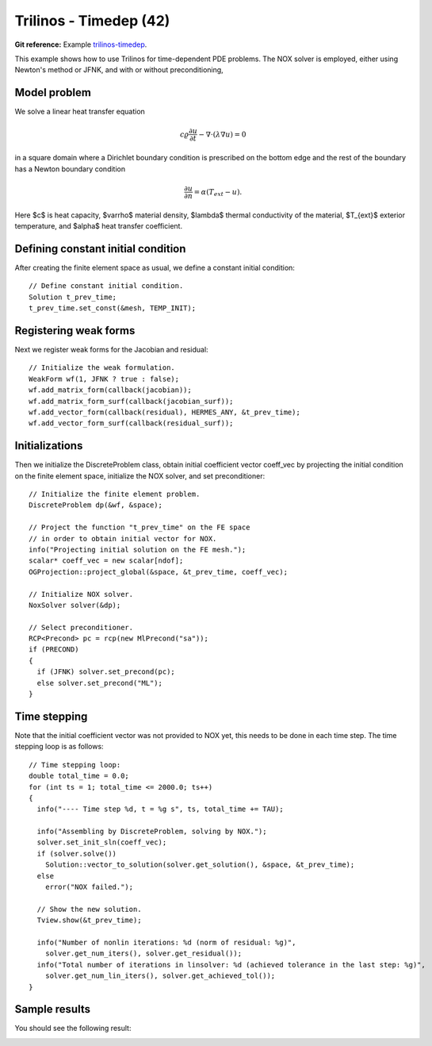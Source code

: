 Trilinos - Timedep (42)
-----------------------

**Git reference:** Example `trilinos-timedep 
<http://git.hpfem.org/hermes.git/tree/HEAD:/hermes2d/tutorial/42-trilinos-timedep>`_.

This  example shows how to use Trilinos for time-dependent PDE problems.
The NOX solver is employed, either using Newton's method or JFNK, and with or without 
preconditioning,

Model problem
~~~~~~~~~~~~~

We solve a linear heat transfer equation 

.. math::
    c \varrho \frac{\partial u}{\partial t} - \nabla \cdot(\lambda \nabla u) = 0

in a square domain where a Dirichlet boundary condition is prescribed on the bottom 
edge and the rest of the boundary has a Newton boundary condition

.. math::
    \frac{\partial u}{\partial n} = \alpha(T_{ext} - u).

Here $c$ is heat capacity, $\varrho$ material density, $\lambda$ thermal conductivity of the 
material, $T_{ext}$ exterior temperature, and $\alpha$ heat transfer coefficient. 

Defining constant initial condition
~~~~~~~~~~~~~~~~~~~~~~~~~~~~~~~~~~~

After creating the finite element space as usual, we define a constant initial 
condition::

    // Define constant initial condition. 
    Solution t_prev_time;
    t_prev_time.set_const(&mesh, TEMP_INIT);

Registering weak forms
~~~~~~~~~~~~~~~~~~~~~~

Next we register weak forms for the Jacobian and residual::

    // Initialize the weak formulation.
    WeakForm wf(1, JFNK ? true : false);
    wf.add_matrix_form(callback(jacobian));
    wf.add_matrix_form_surf(callback(jacobian_surf));
    wf.add_vector_form(callback(residual), HERMES_ANY, &t_prev_time);
    wf.add_vector_form_surf(callback(residual_surf));

Initializations
~~~~~~~~~~~~~~~

Then we initialize the DiscreteProblem class, obtain initial coefficient vector
coeff_vec by projecting the initial condition on the finite element space, 
initialize the NOX solver, and set preconditioner::

    // Initialize the finite element problem.
    DiscreteProblem dp(&wf, &space);

    // Project the function "t_prev_time" on the FE space 
    // in order to obtain initial vector for NOX. 
    info("Projecting initial solution on the FE mesh.");
    scalar* coeff_vec = new scalar[ndof];
    OGProjection::project_global(&space, &t_prev_time, coeff_vec);

    // Initialize NOX solver.
    NoxSolver solver(&dp);

    // Select preconditioner.
    RCP<Precond> pc = rcp(new MlPrecond("sa"));
    if (PRECOND)
    {
      if (JFNK) solver.set_precond(pc);
      else solver.set_precond("ML");
    }

Time stepping
~~~~~~~~~~~~~

Note that the initial coefficient vector was not provided to NOX yet, 
this needs to be done in each time step. The time stepping loop is as follows::

    // Time stepping loop:
    double total_time = 0.0;
    for (int ts = 1; total_time <= 2000.0; ts++)
    {
      info("---- Time step %d, t = %g s", ts, total_time += TAU);

      info("Assembling by DiscreteProblem, solving by NOX.");
      solver.set_init_sln(coeff_vec);
      if (solver.solve())
        Solution::vector_to_solution(solver.get_solution(), &space, &t_prev_time);
      else
        error("NOX failed.");

      // Show the new solution.
      Tview.show(&t_prev_time);

      info("Number of nonlin iterations: %d (norm of residual: %g)", 
        solver.get_num_iters(), solver.get_residual());
      info("Total number of iterations in linsolver: %d (achieved tolerance in the last step: %g)", 
        solver.get_num_lin_iters(), solver.get_achieved_tol());
    }

Sample results
~~~~~~~~~~~~~~

You should see the following result:

.. image:: 42/1.png
   :align: center
   :width: 400
   :alt: Sample result
